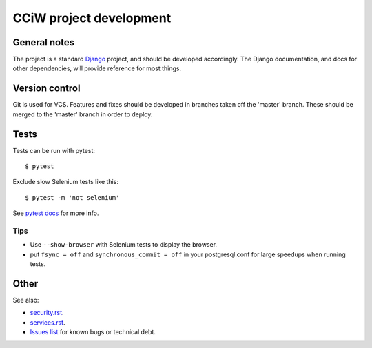 CCiW project development
========================

General notes
-------------

The project is a standard `Django <https://www.djangoproject.com/>`_ project,
and should be developed accordingly. The Django documentation, and docs for
other dependencies, will provide reference for most things.

Version control
---------------

Git is used for VCS. Features and fixes should be developed in branches taken
off the 'master' branch. These should be merged to the 'master' branch in order
to deploy.

Tests
-----

Tests can be run with pytest::

  $ pytest

Exclude slow Selenium tests like this::

  $ pytest -m 'not selenium'

See `pytest docs <https://docs.pytest.org/en/latest/>`_ for more info.


Tips
~~~~

* Use ``--show-browser`` with Selenium tests to display the browser.

* put ``fsync = off`` and ``synchronous_commit = off`` in your postgresql.conf
  for large speedups when running tests.


Other
-----

See also:

* `<security.rst>`_.
* `<services.rst>`_.
* `Issues list <https://github.com/cciw-uk/cciw.co.uk/issues>`_ for known bugs or technical debt.
